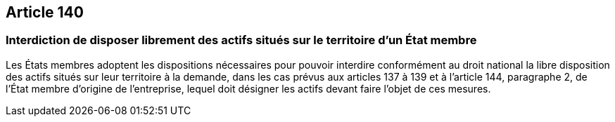 == Article 140

=== Interdiction de disposer librement des actifs situés sur le territoire d'un État membre

Les États membres adoptent les dispositions nécessaires pour pouvoir interdire conformément au droit national la libre disposition des actifs situés sur leur territoire à la demande, dans les cas prévus aux articles 137 à 139 et à l'article 144, paragraphe 2, de l'État membre d'origine de l'entreprise, lequel doit désigner les actifs devant faire l'objet de ces mesures.